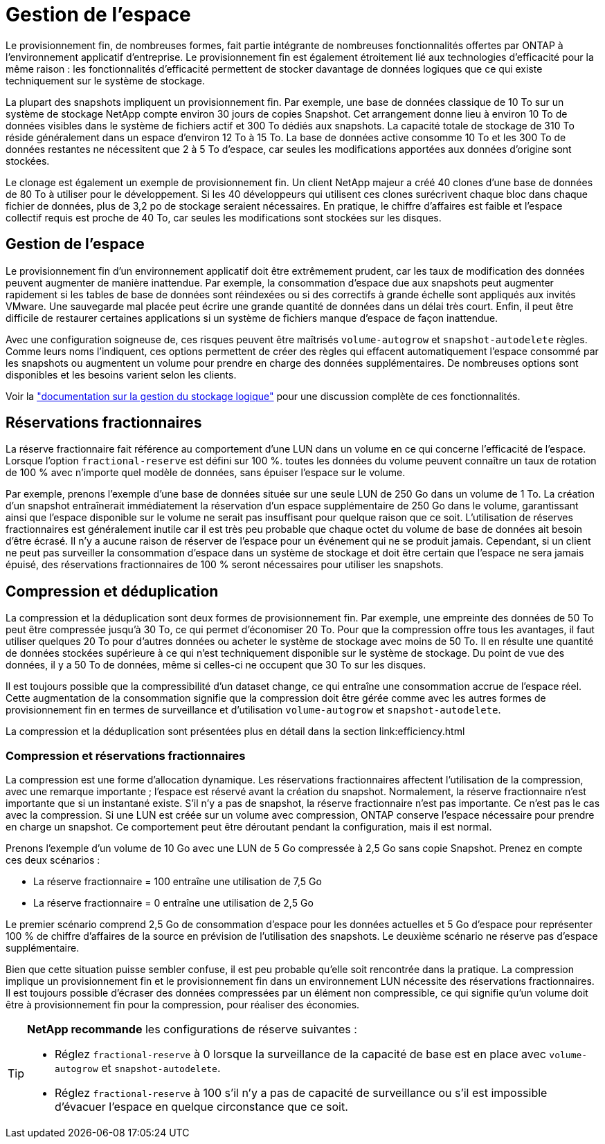 = Gestion de l'espace
:allow-uri-read: 


Le provisionnement fin, de nombreuses formes, fait partie intégrante de nombreuses fonctionnalités offertes par ONTAP à l'environnement applicatif d'entreprise. Le provisionnement fin est également étroitement lié aux technologies d'efficacité pour la même raison : les fonctionnalités d'efficacité permettent de stocker davantage de données logiques que ce qui existe techniquement sur le système de stockage.

La plupart des snapshots impliquent un provisionnement fin. Par exemple, une base de données classique de 10 To sur un système de stockage NetApp compte environ 30 jours de copies Snapshot. Cet arrangement donne lieu à environ 10 To de données visibles dans le système de fichiers actif et 300 To dédiés aux snapshots. La capacité totale de stockage de 310 To réside généralement dans un espace d'environ 12 To à 15 To. La base de données active consomme 10 To et les 300 To de données restantes ne nécessitent que 2 à 5 To d'espace, car seules les modifications apportées aux données d'origine sont stockées.

Le clonage est également un exemple de provisionnement fin. Un client NetApp majeur a créé 40 clones d'une base de données de 80 To à utiliser pour le développement. Si les 40 développeurs qui utilisent ces clones surécrivent chaque bloc dans chaque fichier de données, plus de 3,2 po de stockage seraient nécessaires. En pratique, le chiffre d'affaires est faible et l'espace collectif requis est proche de 40 To, car seules les modifications sont stockées sur les disques.



== Gestion de l'espace

Le provisionnement fin d'un environnement applicatif doit être extrêmement prudent, car les taux de modification des données peuvent augmenter de manière inattendue. Par exemple, la consommation d'espace due aux snapshots peut augmenter rapidement si les tables de base de données sont réindexées ou si des correctifs à grande échelle sont appliqués aux invités VMware. Une sauvegarde mal placée peut écrire une grande quantité de données dans un délai très court. Enfin, il peut être difficile de restaurer certaines applications si un système de fichiers manque d'espace de façon inattendue.

Avec une configuration soigneuse de, ces risques peuvent être maîtrisés `volume-autogrow` et `snapshot-autodelete` règles. Comme leurs noms l'indiquent, ces options permettent de créer des règles qui effacent automatiquement l'espace consommé par les snapshots ou augmentent un volume pour prendre en charge des données supplémentaires. De nombreuses options sont disponibles et les besoins varient selon les clients.

Voir la link:https://docs.netapp.com/us-en/ontap/volumes/index.html["documentation sur la gestion du stockage logique"] pour une discussion complète de ces fonctionnalités.



== Réservations fractionnaires

La réserve fractionnaire fait référence au comportement d'une LUN dans un volume en ce qui concerne l'efficacité de l'espace. Lorsque l'option `fractional-reserve` est défini sur 100 %. toutes les données du volume peuvent connaître un taux de rotation de 100 % avec n'importe quel modèle de données, sans épuiser l'espace sur le volume.

Par exemple, prenons l'exemple d'une base de données située sur une seule LUN de 250 Go dans un volume de 1 To. La création d'un snapshot entraînerait immédiatement la réservation d'un espace supplémentaire de 250 Go dans le volume, garantissant ainsi que l'espace disponible sur le volume ne serait pas insuffisant pour quelque raison que ce soit. L'utilisation de réserves fractionnaires est généralement inutile car il est très peu probable que chaque octet du volume de base de données ait besoin d'être écrasé. Il n'y a aucune raison de réserver de l'espace pour un événement qui ne se produit jamais. Cependant, si un client ne peut pas surveiller la consommation d'espace dans un système de stockage et doit être certain que l'espace ne sera jamais épuisé, des réservations fractionnaires de 100 % seront nécessaires pour utiliser les snapshots.



== Compression et déduplication

La compression et la déduplication sont deux formes de provisionnement fin. Par exemple, une empreinte des données de 50 To peut être compressée jusqu'à 30 To, ce qui permet d'économiser 20 To. Pour que la compression offre tous les avantages, il faut utiliser quelques 20 To pour d'autres données ou acheter le système de stockage avec moins de 50 To. Il en résulte une quantité de données stockées supérieure à ce qui n'est techniquement disponible sur le système de stockage. Du point de vue des données, il y a 50 To de données, même si celles-ci ne occupent que 30 To sur les disques.

Il est toujours possible que la compressibilité d'un dataset change, ce qui entraîne une consommation accrue de l'espace réel. Cette augmentation de la consommation signifie que la compression doit être gérée comme avec les autres formes de provisionnement fin en termes de surveillance et d'utilisation `volume-autogrow` et `snapshot-autodelete`.

La compression et la déduplication sont présentées plus en détail dans la section link:efficiency.html



=== Compression et réservations fractionnaires

La compression est une forme d'allocation dynamique. Les réservations fractionnaires affectent l'utilisation de la compression, avec une remarque importante ; l'espace est réservé avant la création du snapshot. Normalement, la réserve fractionnaire n'est importante que si un instantané existe. S'il n'y a pas de snapshot, la réserve fractionnaire n'est pas importante. Ce n'est pas le cas avec la compression. Si une LUN est créée sur un volume avec compression, ONTAP conserve l'espace nécessaire pour prendre en charge un snapshot. Ce comportement peut être déroutant pendant la configuration, mais il est normal.

Prenons l'exemple d'un volume de 10 Go avec une LUN de 5 Go compressée à 2,5 Go sans copie Snapshot. Prenez en compte ces deux scénarios :

* La réserve fractionnaire = 100 entraîne une utilisation de 7,5 Go
* La réserve fractionnaire = 0 entraîne une utilisation de 2,5 Go


Le premier scénario comprend 2,5 Go de consommation d'espace pour les données actuelles et 5 Go d'espace pour représenter 100 % de chiffre d'affaires de la source en prévision de l'utilisation des snapshots. Le deuxième scénario ne réserve pas d'espace supplémentaire.

Bien que cette situation puisse sembler confuse, il est peu probable qu'elle soit rencontrée dans la pratique. La compression implique un provisionnement fin et le provisionnement fin dans un environnement LUN nécessite des réservations fractionnaires. Il est toujours possible d'écraser des données compressées par un élément non compressible, ce qui signifie qu'un volume doit être à provisionnement fin pour la compression, pour réaliser des économies.

[TIP]
====
*NetApp recommande* les configurations de réserve suivantes :

* Réglez `fractional-reserve` à 0 lorsque la surveillance de la capacité de base est en place avec `volume-autogrow` et `snapshot-autodelete`.
* Réglez `fractional-reserve` à 100 s'il n'y a pas de capacité de surveillance ou s'il est impossible d'évacuer l'espace en quelque circonstance que ce soit.


====